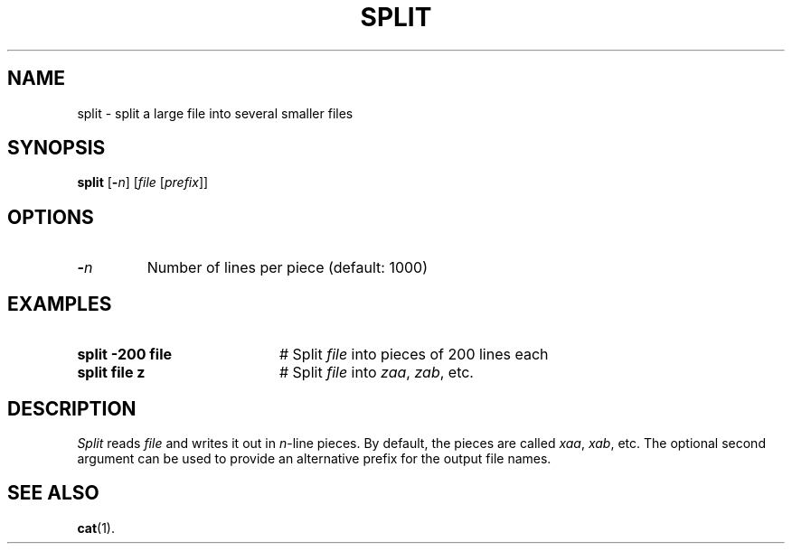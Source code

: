 .TH SPLIT 1
.SH NAME
split \- split a large file into several smaller files
.SH SYNOPSIS
\fBsplit\fR [\fB\-\fIn\fR]\fR [\fIfile \fR[\fIprefix\fR]\fR]\fR
.br
.de FL
.TP
\\fB\\$1\\fR
\\$2
..
.de EX
.TP 20
\\fB\\$1\\fR
# \\$2
..
.SH OPTIONS
.FL "\-\fIn\fP" "Number of lines per piece (default: 1000)"
.SH EXAMPLES
.EX "split \-200 file" "Split \fIfile\fP into pieces of 200 lines each"
.EX "split file z" "Split \fIfile\fP into \fIzaa\fP, \fIzab\fP, etc."
.SH DESCRIPTION
.PP
.I Split 
reads \fIfile\fP and writes it out in \fIn\fP-line pieces.
By default, the pieces are called \fIxaa\fP, \fIxab\fP, etc.
The optional second argument can be used to provide an alternative
prefix for the output file names.
.SH "SEE ALSO"
.BR cat (1).
